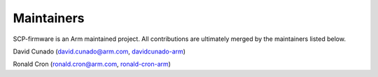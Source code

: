 Maintainers
===========

SCP-firmware is an Arm maintained project. All contributions are
ultimately merged by the maintainers listed below.

David Cunado (david.cunado@arm.com,
`davidcunado-arm <https://github.com/davidcunado-arm>`__)

Ronald Cron (ronald.cron@arm.com,
`ronald-cron-arm <https://github.com/ronald-cron-arm>`__)
